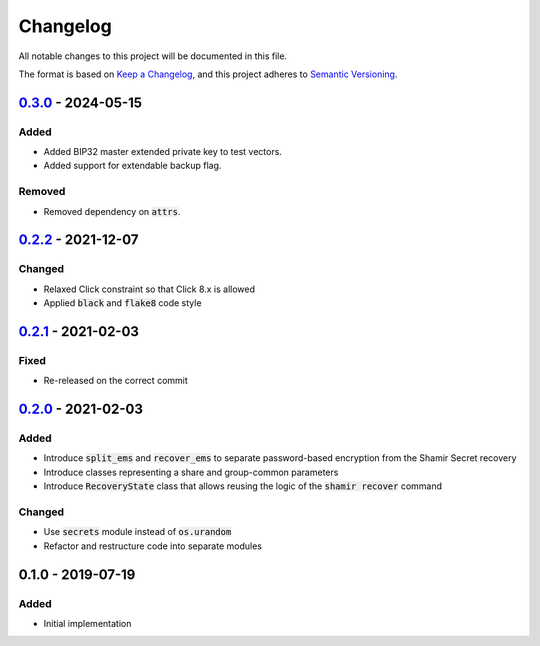 Changelog
=========

.. default-role:: code

All notable changes to this project will be documented in this file.

The format is based on `Keep a Changelog`_, and this project adheres to
`Semantic Versioning`_.

`0.3.0`_ - 2024-05-15
---------------------

Added
~~~~~

- Added BIP32 master extended private key to test vectors.
- Added support for extendable backup flag.

Removed
~~~~~~~

- Removed dependency on `attrs`.

.. _0.3.0: https://github.com/trezor/python-shamir-mnemonic/compare/v0.2.2...v0.3.0


`0.2.2`_ - 2021-12-07
---------------------

Changed
~~~~~~~

- Relaxed Click constraint so that Click 8.x is allowed
- Applied `black` and `flake8` code style

.. _0.2.2: https://github.com/trezor/python-shamir-mnemonic/compare/v0.2.1...v0.2.2


`0.2.1`_ - 2021-02-03
---------------------

.. _0.2.1: https://github.com/trezor/python-shamir-mnemonic/compare/v0.1.0...v0.2.1

Fixed
~~~~~

- Re-released on the correct commit


`0.2.0`_ - 2021-02-03
---------------------

.. _0.2.0: https://github.com/trezor/python-shamir-mnemonic/compare/v0.1.0...v0.2.0

Added
~~~~~

- Introduce `split_ems` and `recover_ems` to separate password-based encryption from the Shamir Secret recovery
- Introduce classes representing a share and group-common parameters
- Introduce `RecoveryState` class that allows reusing the logic of the `shamir recover` command

Changed
~~~~~~~

- Use `secrets` module instead of `os.urandom`
- Refactor and restructure code into separate modules


0.1.0 - 2019-07-19
------------------

Added
~~~~~

- Initial implementation


.. _Keep a Changelog: https://keepachangelog.com/en/1.0.0/
.. _Semantic Versioning: https://semver.org/spec/v2.0.0.html
